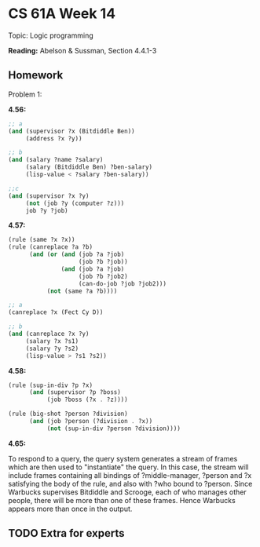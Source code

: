 * CS 61A Week 14

Topic: Logic programming

*Reading:* Abelson & Sussman, Section 4.4.1-3

** Homework

Problem 1:

*4.56:*

#+begin_src scheme
  ;; a
  (and (supervisor ?x (Bitdiddle Ben))
       (address ?x ?y))

  ;; b
  (and (salary ?name ?salary)
       (salary (Bitdiddle Ben) ?ben-salary)
       (lisp-value < ?salary ?ben-salary))

  ;;c
  (and (supervisor ?x ?y)
       (not (job ?y (computer ?z)))
       job ?y ?job)
#+end_src

*4.57:*

#+begin_src scheme
  (rule (same ?x ?x))
  (rule (canreplace ?a ?b)
        (and (or (and (job ?a ?job)
                      (job ?b ?job))
                 (and (job ?a ?job)
                      (job ?b ?job2)
                      (can-do-job ?job ?job2)))
             (not (same ?a ?b))))

  ;; a
  (canreplace ?x (Fect Cy D))

  ;; b
  (and (canreplace ?x ?y)
       (salary ?x ?s1)
       (salary ?y ?s2)
       (lisp-value > ?s1 ?s2))
#+end_src

*4.58:*

#+begin_src scheme
  (rule (sup-in-div ?p ?x)
        (and (supervisor ?p ?boss)
             (job ?boss (?x . ?z))))

  (rule (big-shot ?person ?division)
        (and (job ?person (?division . ?x))
             (not (sup-in-div ?person ?division))))
#+end_src

*4.65:*

To respond to a query, the query system generates a stream of frames which are then used to "instantiate" the query. In this case, the stream will include frames containing all bindings of ?middle-manager, ?person and ?x satisfying the body of the rule, and also with ?who bound to ?person. Since Warbucks supervises Bitdiddle and Scrooge, each of who manages other people, there will be more than one of these frames. Hence Warbucks appears more than once in the output.

** TODO Extra for experts

